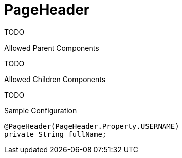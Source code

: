 [[view-config-annotation-page-header]]
= PageHeader

TODO

.Allowed Parent Components
TODO

.Allowed Children Components
TODO

[source,java,indent=0]
[subs="verbatim,attributes"]
.Sample Configuration
----
@PageHeader(PageHeader.Property.USERNAME)
private String fullName;
----